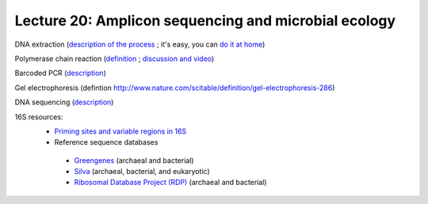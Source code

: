 =======================================================
Lecture 20: Amplicon sequencing and microbial ecology
=======================================================

DNA extraction (`description of the process <http://serc.carleton.edu/microbelife/research_methods/genomics/dnaext.html>`_ ; it's easy, you can `do it at home <http://learn.genetics.utah.edu/content/labs/extraction/howto/>`_)

Polymerase chain reaction (`definition <http://www.nature.com/scitable/definition/polymerase-chain-reaction-pcr-110#>`_ ; `discussion and video <http://www.nature.com/scitable/topicpage/scientists-can-make-copies-of-a-gene-6525968>`_)

Barcoded PCR (`description <http://www.nature.com/nmeth/journal/v5/n3/full/nmeth.1184.html>`_)

Gel electrophoresis (defintion `<http://www.nature.com/scitable/definition/gel-electrophoresis-286>`_)

DNA sequencing (`description <http://www.nature.com/scitable/topicpage/dna-sequencing-technologies-690>`_)

16S resources:
 * `Priming sites and variable regions in 16S <http://www.ncbi.nlm.nih.gov/pubmed/14607398>`_
 * Reference sequence databases
  * `Greengenes <http://greengenes.lbl.gov/>`_ (archaeal and bacterial)
  * `Silva <http://www.arb-silva.de/>`_ (archaeal, bacterial, and eukaryotic)
  * `Ribosomal Database Project (RDP) <http://rdp.cme.msu.edu/>`_ (archaeal and bacterial)

